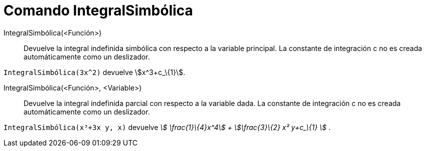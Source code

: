 = Comando IntegralSimbólica
:page-en: commands/IntegralSymbolic
ifdef::env-github[:imagesdir: /es/modules/ROOT/assets/images]

IntegralSimbólica(<Función>)::
  Devuelve la integral indefinida simbólica con respecto a la variable principal. La constante de integración c no es
  creada automáticamente como un deslizador.

[EXAMPLE]
====

`++ IntegralSimbólica(3x^2)++` devuelve stem:[x^3+c_\{1}].

====

IntegralSimbólica(<Función>, <Variable>)::
  Devuelve la integral indefinida parcial con respecto a la variable dada. La constante de integración c no es creada
  automáticamente como un deslizador.

[EXAMPLE]
====

`++ IntegralSimbólica(x³+3x y, x)++` devuelve _stem:[ \frac{1}\{4}x^4] + stem:[\frac{3}\{2} x² y+c_\{1} ]_ .

====

